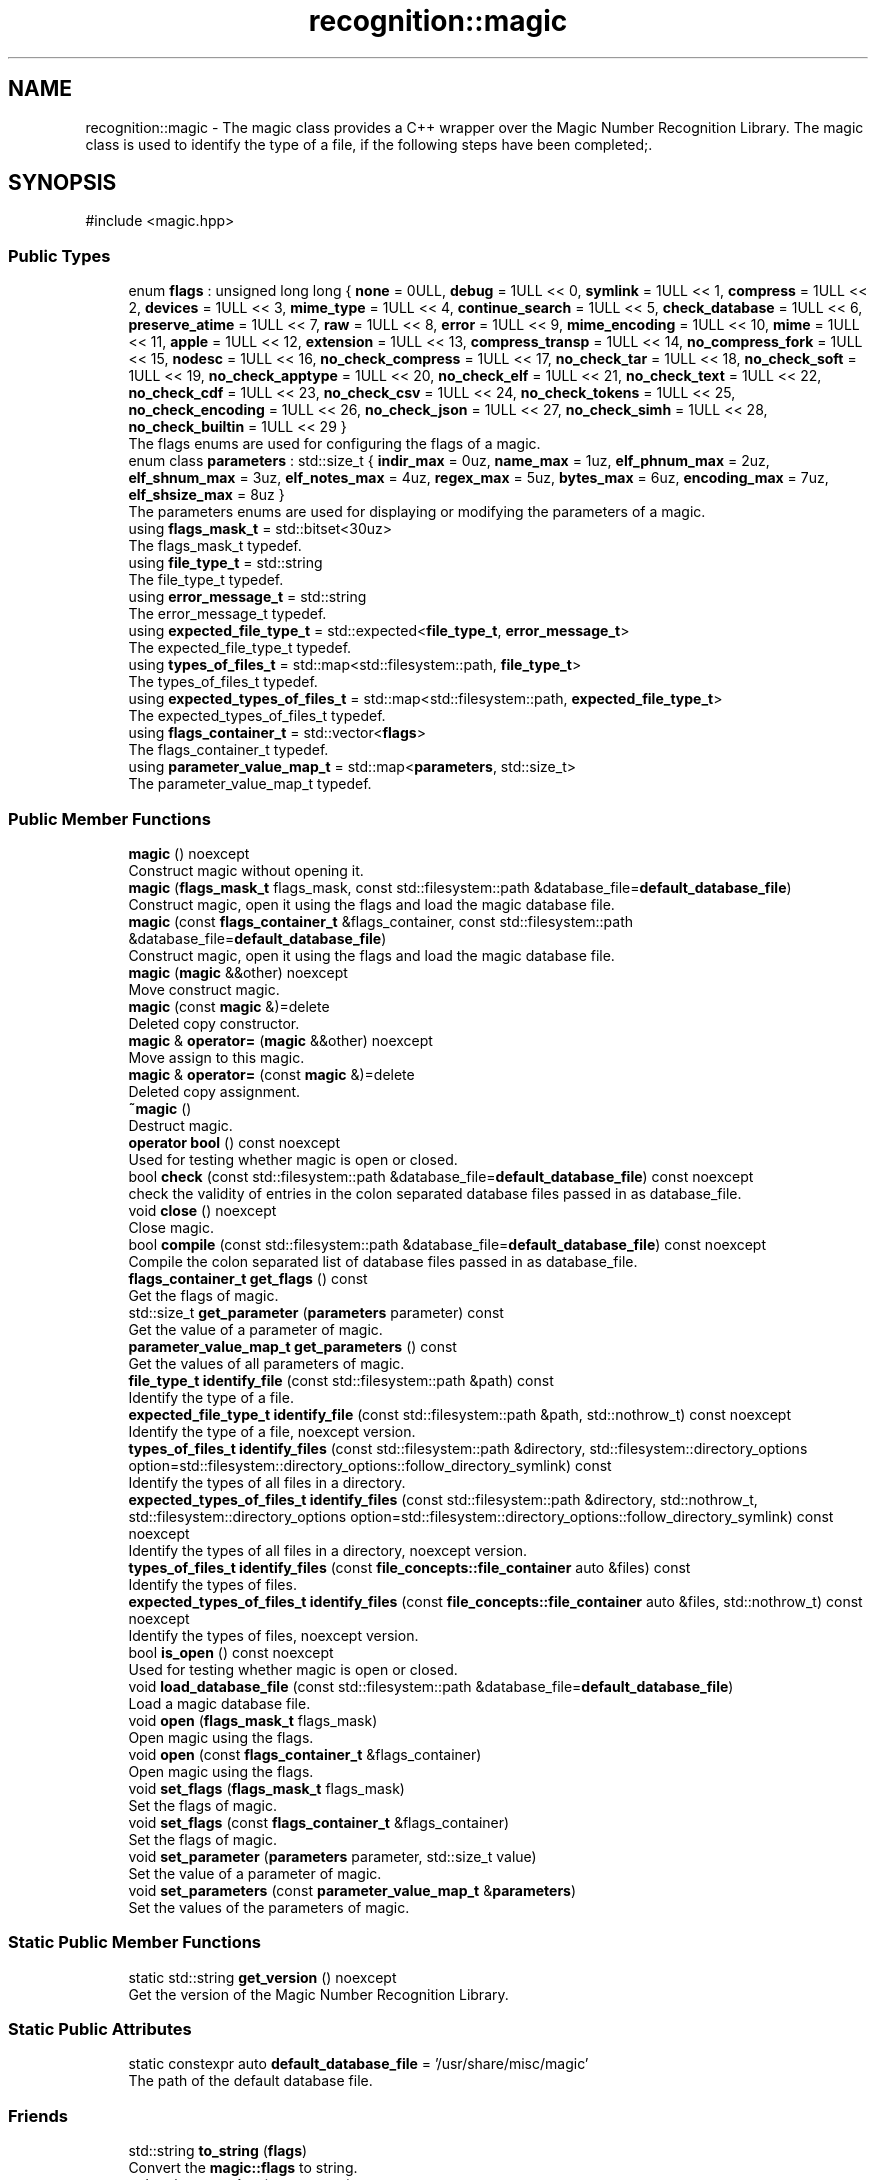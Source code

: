 .TH "recognition::magic" 3 "Sat Jun 22 2024 23:37:29" "Libmagicxx" \" -*- nroff -*-
.ad l
.nh
.SH NAME
recognition::magic \- The magic class provides a C++ wrapper over the Magic Number Recognition Library\&. The magic class is used to identify the type of a file, if the following steps have been completed;\&.  

.SH SYNOPSIS
.br
.PP
.PP
\fR#include <magic\&.hpp>\fP
.SS "Public Types"

.in +1c
.ti -1c
.RI "enum \fBflags\fP : unsigned long long { \fBnone\fP = 0ULL, \fBdebug\fP = 1ULL << 0, \fBsymlink\fP = 1ULL << 1, \fBcompress\fP = 1ULL << 2, \fBdevices\fP = 1ULL << 3, \fBmime_type\fP = 1ULL << 4, \fBcontinue_search\fP = 1ULL << 5, \fBcheck_database\fP = 1ULL << 6, \fBpreserve_atime\fP = 1ULL << 7, \fBraw\fP = 1ULL << 8, \fBerror\fP = 1ULL << 9, \fBmime_encoding\fP = 1ULL << 10, \fBmime\fP = 1ULL << 11, \fBapple\fP = 1ULL << 12, \fBextension\fP = 1ULL << 13, \fBcompress_transp\fP = 1ULL << 14, \fBno_compress_fork\fP = 1ULL << 15, \fBnodesc\fP = 1ULL << 16, \fBno_check_compress\fP = 1ULL << 17, \fBno_check_tar\fP = 1ULL << 18, \fBno_check_soft\fP = 1ULL << 19, \fBno_check_apptype\fP = 1ULL << 20, \fBno_check_elf\fP = 1ULL << 21, \fBno_check_text\fP = 1ULL << 22, \fBno_check_cdf\fP = 1ULL << 23, \fBno_check_csv\fP = 1ULL << 24, \fBno_check_tokens\fP = 1ULL << 25, \fBno_check_encoding\fP = 1ULL << 26, \fBno_check_json\fP = 1ULL << 27, \fBno_check_simh\fP = 1ULL << 28, \fBno_check_builtin\fP = 1ULL << 29 }"
.br
.RI "The flags enums are used for configuring the flags of a magic\&. "
.ti -1c
.RI "enum class \fBparameters\fP : std::size_t { \fBindir_max\fP = 0uz, \fBname_max\fP = 1uz, \fBelf_phnum_max\fP = 2uz, \fBelf_shnum_max\fP = 3uz, \fBelf_notes_max\fP = 4uz, \fBregex_max\fP = 5uz, \fBbytes_max\fP = 6uz, \fBencoding_max\fP = 7uz, \fBelf_shsize_max\fP = 8uz }"
.br
.RI "The parameters enums are used for displaying or modifying the parameters of a magic\&. "
.ti -1c
.RI "using \fBflags_mask_t\fP = std::bitset<30uz>"
.br
.RI "The flags_mask_t typedef\&. "
.ti -1c
.RI "using \fBfile_type_t\fP = std::string"
.br
.RI "The file_type_t typedef\&. "
.ti -1c
.RI "using \fBerror_message_t\fP = std::string"
.br
.RI "The error_message_t typedef\&. "
.ti -1c
.RI "using \fBexpected_file_type_t\fP = std::expected<\fBfile_type_t\fP, \fBerror_message_t\fP>"
.br
.RI "The expected_file_type_t typedef\&. "
.ti -1c
.RI "using \fBtypes_of_files_t\fP = std::map<std::filesystem::path, \fBfile_type_t\fP>"
.br
.RI "The types_of_files_t typedef\&. "
.ti -1c
.RI "using \fBexpected_types_of_files_t\fP = std::map<std::filesystem::path, \fBexpected_file_type_t\fP>"
.br
.RI "The expected_types_of_files_t typedef\&. "
.ti -1c
.RI "using \fBflags_container_t\fP = std::vector<\fBflags\fP>"
.br
.RI "The flags_container_t typedef\&. "
.ti -1c
.RI "using \fBparameter_value_map_t\fP = std::map<\fBparameters\fP, std::size_t>"
.br
.RI "The parameter_value_map_t typedef\&. "
.in -1c
.SS "Public Member Functions"

.in +1c
.ti -1c
.RI "\fBmagic\fP () noexcept"
.br
.RI "Construct magic without opening it\&. "
.ti -1c
.RI "\fBmagic\fP (\fBflags_mask_t\fP flags_mask, const std::filesystem::path &database_file=\fBdefault_database_file\fP)"
.br
.RI "Construct magic, open it using the flags and load the magic database file\&. "
.ti -1c
.RI "\fBmagic\fP (const \fBflags_container_t\fP &flags_container, const std::filesystem::path &database_file=\fBdefault_database_file\fP)"
.br
.RI "Construct magic, open it using the flags and load the magic database file\&. "
.ti -1c
.RI "\fBmagic\fP (\fBmagic\fP &&other) noexcept"
.br
.RI "Move construct magic\&. "
.ti -1c
.RI "\fBmagic\fP (const \fBmagic\fP &)=delete"
.br
.RI "Deleted copy constructor\&. "
.ti -1c
.RI "\fBmagic\fP & \fBoperator=\fP (\fBmagic\fP &&other) noexcept"
.br
.RI "Move assign to this magic\&. "
.ti -1c
.RI "\fBmagic\fP & \fBoperator=\fP (const \fBmagic\fP &)=delete"
.br
.RI "Deleted copy assignment\&. "
.ti -1c
.RI "\fB~magic\fP ()"
.br
.RI "Destruct magic\&. "
.ti -1c
.RI "\fBoperator bool\fP () const noexcept"
.br
.RI "Used for testing whether magic is open or closed\&. "
.ti -1c
.RI "bool \fBcheck\fP (const std::filesystem::path &database_file=\fBdefault_database_file\fP) const noexcept"
.br
.RI "check the validity of entries in the colon separated database files passed in as database_file\&. "
.ti -1c
.RI "void \fBclose\fP () noexcept"
.br
.RI "Close magic\&. "
.ti -1c
.RI "bool \fBcompile\fP (const std::filesystem::path &database_file=\fBdefault_database_file\fP) const noexcept"
.br
.RI "Compile the colon separated list of database files passed in as database_file\&. "
.ti -1c
.RI "\fBflags_container_t\fP \fBget_flags\fP () const"
.br
.RI "Get the flags of magic\&. "
.ti -1c
.RI "std::size_t \fBget_parameter\fP (\fBparameters\fP parameter) const"
.br
.RI "Get the value of a parameter of magic\&. "
.ti -1c
.RI "\fBparameter_value_map_t\fP \fBget_parameters\fP () const"
.br
.RI "Get the values ​​of all parameters of magic\&. "
.ti -1c
.RI "\fBfile_type_t\fP \fBidentify_file\fP (const std::filesystem::path &path) const"
.br
.RI "Identify the type of a file\&. "
.ti -1c
.RI "\fBexpected_file_type_t\fP \fBidentify_file\fP (const std::filesystem::path &path, std::nothrow_t) const noexcept"
.br
.RI "Identify the type of a file, noexcept version\&. "
.ti -1c
.RI "\fBtypes_of_files_t\fP \fBidentify_files\fP (const std::filesystem::path &directory, std::filesystem::directory_options option=std::filesystem::directory_options::follow_directory_symlink) const"
.br
.RI "Identify the types of all files in a directory\&. "
.ti -1c
.RI "\fBexpected_types_of_files_t\fP \fBidentify_files\fP (const std::filesystem::path &directory, std::nothrow_t, std::filesystem::directory_options option=std::filesystem::directory_options::follow_directory_symlink) const noexcept"
.br
.RI "Identify the types of all files in a directory, noexcept version\&. "
.ti -1c
.RI "\fBtypes_of_files_t\fP \fBidentify_files\fP (const \fBfile_concepts::file_container\fP auto &files) const"
.br
.RI "Identify the types of files\&. "
.ti -1c
.RI "\fBexpected_types_of_files_t\fP \fBidentify_files\fP (const \fBfile_concepts::file_container\fP auto &files, std::nothrow_t) const noexcept"
.br
.RI "Identify the types of files, noexcept version\&. "
.ti -1c
.RI "bool \fBis_open\fP () const noexcept"
.br
.RI "Used for testing whether magic is open or closed\&. "
.ti -1c
.RI "void \fBload_database_file\fP (const std::filesystem::path &database_file=\fBdefault_database_file\fP)"
.br
.RI "Load a magic database file\&. "
.ti -1c
.RI "void \fBopen\fP (\fBflags_mask_t\fP flags_mask)"
.br
.RI "Open magic using the flags\&. "
.ti -1c
.RI "void \fBopen\fP (const \fBflags_container_t\fP &flags_container)"
.br
.RI "Open magic using the flags\&. "
.ti -1c
.RI "void \fBset_flags\fP (\fBflags_mask_t\fP flags_mask)"
.br
.RI "Set the flags of magic\&. "
.ti -1c
.RI "void \fBset_flags\fP (const \fBflags_container_t\fP &flags_container)"
.br
.RI "Set the flags of magic\&. "
.ti -1c
.RI "void \fBset_parameter\fP (\fBparameters\fP parameter, std::size_t value)"
.br
.RI "Set the value of a parameter of magic\&. "
.ti -1c
.RI "void \fBset_parameters\fP (const \fBparameter_value_map_t\fP &\fBparameters\fP)"
.br
.RI "Set the values of the parameters of magic\&. "
.in -1c
.SS "Static Public Member Functions"

.in +1c
.ti -1c
.RI "static std::string \fBget_version\fP () noexcept"
.br
.RI "Get the version of the Magic Number Recognition Library\&. "
.in -1c
.SS "Static Public Attributes"

.in +1c
.ti -1c
.RI "static constexpr auto \fBdefault_database_file\fP = '/usr/share/misc/magic'"
.br
.RI "The path of the default database file\&. "
.in -1c
.SS "Friends"

.in +1c
.ti -1c
.RI "std::string \fBto_string\fP (\fBflags\fP)"
.br
.RI "Convert the \fBmagic::flags\fP to string\&. "
.ti -1c
.RI "std::string \fBto_string\fP (\fBparameters\fP)"
.br
.RI "Convert the \fBmagic::parameters\fP to string\&. "
.in -1c
.SH "Detailed Description"
.PP 
The magic class provides a C++ wrapper over the Magic Number Recognition Library\&. The magic class is used to identify the type of a file, if the following steps have been completed;\&. 


.IP "1." 4
magic must be opened\&.
.IP "2." 4
A magic database file must be loaded\&. 
.PP

.SH "Member Typedef Documentation"
.PP 
.SS "using \fBrecognition::magic::error_message_t\fP = std::string"

.PP
The error_message_t typedef\&. 
.SS "using \fBrecognition::magic::expected_file_type_t\fP = std::expected<\fBfile_type_t\fP, \fBerror_message_t\fP>"

.PP
The expected_file_type_t typedef\&. 
.SS "using \fBrecognition::magic::expected_types_of_files_t\fP = std::map<std::filesystem::path, \fBexpected_file_type_t\fP>"

.PP
The expected_types_of_files_t typedef\&. 
.SS "using \fBrecognition::magic::file_type_t\fP = std::string"

.PP
The file_type_t typedef\&. 
.SS "using \fBrecognition::magic::flags_container_t\fP = std::vector<\fBflags\fP>"

.PP
The flags_container_t typedef\&. 
.SS "using \fBrecognition::magic::flags_mask_t\fP = std::bitset<30uz>"

.PP
The flags_mask_t typedef\&. 
.SS "using \fBrecognition::magic::parameter_value_map_t\fP = std::map<\fBparameters\fP, std::size_t>"

.PP
The parameter_value_map_t typedef\&. 
.SS "using \fBrecognition::magic::types_of_files_t\fP = std::map<std::filesystem::path, \fBfile_type_t\fP>"

.PP
The types_of_files_t typedef\&. 
.SH "Member Enumeration Documentation"
.PP 
.SS "enum \fBrecognition::magic::flags\fP : unsigned long long"

.PP
The flags enums are used for configuring the flags of a magic\&. 
.PP
\fBNote\fP
.RS 4
The flags enums are suitable for bitwise or operations\&. 
.RE
.PP

.PP
\fBEnumerator\fP
.in +1c
.TP
\fB\fInone \fP\fP
.TP
\fB\fIdebug \fP\fP
.TP
\fB\fIsymlink \fP\fP
.TP
\fB\fIcompress \fP\fP
.TP
\fB\fIdevices \fP\fP
.TP
\fB\fImime_type \fP\fP
.TP
\fB\fIcontinue_search \fP\fP
.TP
\fB\fIcheck_database \fP\fP
.TP
\fB\fIpreserve_atime \fP\fP
.TP
\fB\fIraw \fP\fP
.TP
\fB\fIerror \fP\fP
.TP
\fB\fImime_encoding \fP\fP
.TP
\fB\fImime \fP\fP
.TP
\fB\fIapple \fP\fP
.TP
\fB\fIextension \fP\fP
.TP
\fB\fIcompress_transp \fP\fP
.TP
\fB\fIno_compress_fork \fP\fP
.TP
\fB\fInodesc \fP\fP
.TP
\fB\fIno_check_compress \fP\fP
.TP
\fB\fIno_check_tar \fP\fP
.TP
\fB\fIno_check_soft \fP\fP
.TP
\fB\fIno_check_apptype \fP\fP
.TP
\fB\fIno_check_elf \fP\fP
.TP
\fB\fIno_check_text \fP\fP
.TP
\fB\fIno_check_cdf \fP\fP
.TP
\fB\fIno_check_csv \fP\fP
.TP
\fB\fIno_check_tokens \fP\fP
.TP
\fB\fIno_check_encoding \fP\fP
.TP
\fB\fIno_check_json \fP\fP
.TP
\fB\fIno_check_simh \fP\fP
.TP
\fB\fIno_check_builtin \fP\fP
.SS "enum class \fBrecognition::magic::parameters\fP : std::size_t\fR [strong]\fP"

.PP
The parameters enums are used for displaying or modifying the parameters of a magic\&. 
.PP
\fBEnumerator\fP
.in +1c
.TP
\fB\fIindir_max \fP\fP
.TP
\fB\fIname_max \fP\fP
.TP
\fB\fIelf_phnum_max \fP\fP
.TP
\fB\fIelf_shnum_max \fP\fP
.TP
\fB\fIelf_notes_max \fP\fP
.TP
\fB\fIregex_max \fP\fP
.TP
\fB\fIbytes_max \fP\fP
.TP
\fB\fIencoding_max \fP\fP
.TP
\fB\fIelf_shsize_max \fP\fP
.SH "Constructor & Destructor Documentation"
.PP 
.SS "recognition::magic::magic ()\fR [noexcept]\fP"

.PP
Construct magic without opening it\&. 
.SS "recognition::magic::magic (\fBflags_mask_t\fP flags_mask, const std::filesystem::path & database_file = \fR\fBdefault_database_file\fP\fP)\fR [explicit]\fP"

.PP
Construct magic, open it using the flags and load the magic database file\&. 
.PP
\fBParameters\fP
.RS 4
\fIflags_mask\fP One of the flags enums or bitwise or of the flags enums\&. 
.br
\fIdatabase_file\fP The path of magic database file, default is /usr/share/misc/magic\&.
.RE
.PP
\fBExceptions\fP
.RS 4
\fI\fBmagic_open_error\fP\fP if opening magic fails\&. 
.br
\fI\fBinvalid_path\fP\fP if the path of the magic database file is not a file\&. 
.br
\fI\fBmagic_load_error\fP\fP if loading the magic database file fails\&.
.RE
.PP
\fBNote\fP
.RS 4
\fBload_database_file()\fP adds “\&.mgc” to the database filename as appropriate\&. 
.RE
.PP

.SS "recognition::magic::magic (const \fBflags_container_t\fP & flags_container, const std::filesystem::path & database_file = \fR\fBdefault_database_file\fP\fP)\fR [explicit]\fP"

.PP
Construct magic, open it using the flags and load the magic database file\&. 
.PP
\fBParameters\fP
.RS 4
\fIflags_container\fP Flags\&. 
.br
\fIdatabase_file\fP The path of magic database file, default is /usr/share/misc/magic\&.
.RE
.PP
\fBExceptions\fP
.RS 4
\fI\fBmagic_open_error\fP\fP if opening magic fails\&. 
.br
\fI\fBinvalid_path\fP\fP if the path of the magic database file is not a file\&. 
.br
\fI\fBmagic_load_error\fP\fP if loading the magic database file fails\&.
.RE
.PP
\fBNote\fP
.RS 4
\fBload_database_file()\fP adds “\&.mgc” to the database filename as appropriate\&. 
.RE
.PP

.SS "recognition::magic::magic (\fBmagic\fP && other)\fR [noexcept]\fP"

.PP
Move construct magic\&. 
.PP
\fBNote\fP
.RS 4
other is valid as a default constructed magic\&. 
.RE
.PP

.SS "recognition::magic::magic (const \fBmagic\fP &)\fR [delete]\fP"

.PP
Deleted copy constructor\&. 
.SS "recognition::magic::~magic ()"

.PP
Destruct magic\&. 
.SH "Member Function Documentation"
.PP 
.SS "bool recognition::magic::check (const std::filesystem::path & database_file = \fR\fBdefault_database_file\fP\fP) const\fR [noexcept]\fP"

.PP
check the validity of entries in the colon separated database files passed in as database_file\&. 
.PP
\fBParameters\fP
.RS 4
\fIdatabase_file\fP The file to check, default is /usr/share/misc/magic\&.
.RE
.PP
\fBReturns\fP
.RS 4
True if the database_file has valid entries, false otherwise\&. 
.RE
.PP

.SS "void recognition::magic::close ()\fR [noexcept]\fP"

.PP
Close magic\&. 
.PP
\fBNote\fP
.RS 4
magic is valid as a default constructed magic\&. 
.RE
.PP

.SS "bool recognition::magic::compile (const std::filesystem::path & database_file = \fR\fBdefault_database_file\fP\fP) const\fR [noexcept]\fP"

.PP
Compile the colon separated list of database files passed in as database_file\&. 
.PP
\fBParameters\fP
.RS 4
\fIdatabase_file\fP The file to compile, default is /usr/share/misc/magic\&.
.RE
.PP
\fBReturns\fP
.RS 4
True on success, false otherwise\&.
.RE
.PP
\fBNote\fP
.RS 4
The compiled files created are named from the basename of each file argument with “\&.mgc” appended to it\&. 
.RE
.PP

.SS "\fBflags_container_t\fP recognition::magic::get_flags () const"

.PP
Get the flags of magic\&. 
.PP
\fBReturns\fP
.RS 4
flags_container_t
.RE
.PP
\fBExceptions\fP
.RS 4
\fI\fBmagic_is_closed\fP\fP if magic is closed\&. 
.RE
.PP

.SS "std::size_t recognition::magic::get_parameter (\fBparameters\fP parameter) const"

.PP
Get the value of a parameter of magic\&. 
.PP
\fBParameters\fP
.RS 4
\fIparameter\fP One of the parameters enum\&.
.RE
.PP
\fBReturns\fP
.RS 4
Value of the desired parameter\&.
.RE
.PP
\fBExceptions\fP
.RS 4
\fI\fBmagic_is_closed\fP\fP if magic is closed\&. 
.RE
.PP

.SS "\fBparameter_value_map_t\fP recognition::magic::get_parameters () const"

.PP
Get the values ​​of all parameters of magic\&. 
.PP
\fBReturns\fP
.RS 4
<parameters, value> map\&.
.RE
.PP
\fBExceptions\fP
.RS 4
\fI\fBmagic_is_closed\fP\fP if magic is closed\&. 
.RE
.PP

.SS "static std::string recognition::magic::get_version ()\fR [static]\fP, \fR [noexcept]\fP"

.PP
Get the version of the Magic Number Recognition Library\&. 
.PP
\fBReturns\fP
.RS 4
The version number as a string\&. 
.RE
.PP

.SS "\fBfile_type_t\fP recognition::magic::identify_file (const std::filesystem::path & path) const"

.PP
Identify the type of a file\&. 
.PP
\fBParameters\fP
.RS 4
\fIpath\fP The path of the file\&.
.RE
.PP
\fBReturns\fP
.RS 4
The type of the file as a string\&.
.RE
.PP
\fBExceptions\fP
.RS 4
\fI\fBmagic_is_closed\fP\fP if magic is closed\&. 
.br
\fI\fBempty_path\fP\fP if the path of the file is empty\&. 
.br
\fI\fBmagic_file_error\fP\fP if identifying the type of the file fails\&. 
.RE
.PP

.SS "\fBexpected_file_type_t\fP recognition::magic::identify_file (const std::filesystem::path & path, std::nothrow_t) const\fR [noexcept]\fP"

.PP
Identify the type of a file, noexcept version\&. 
.PP
\fBParameters\fP
.RS 4
\fIpath\fP The path of the file\&.
.RE
.PP
\fBReturns\fP
.RS 4
The type of the file or the error message\&. 
.RE
.PP

.SS "\fBtypes_of_files_t\fP recognition::magic::identify_files (const \fBfile_concepts::file_container\fP auto & files) const\fR [inline]\fP"

.PP
Identify the types of files\&. 
.PP
\fBParameters\fP
.RS 4
\fIfiles\fP The container that holds the paths of the files\&.
.RE
.PP
\fBReturns\fP
.RS 4
The types of each file as a map\&.
.RE
.PP
\fBExceptions\fP
.RS 4
\fI\fBmagic_is_closed\fP\fP if magic is closed\&. 
.br
\fI\fBempty_path\fP\fP if the path of the file is empty\&. 
.br
\fI\fBmagic_file_error\fP\fP if identifying the type of the file fails\&. 
.RE
.PP

.SS "\fBexpected_types_of_files_t\fP recognition::magic::identify_files (const \fBfile_concepts::file_container\fP auto & files, std::nothrow_t) const\fR [inline]\fP, \fR [noexcept]\fP"

.PP
Identify the types of files, noexcept version\&. 
.PP
\fBParameters\fP
.RS 4
\fIfiles\fP The container that holds the paths of the files\&.
.RE
.PP
\fBReturns\fP
.RS 4
The types of each file as a map\&. 
.RE
.PP

.SS "\fBtypes_of_files_t\fP recognition::magic::identify_files (const std::filesystem::path & directory, std::filesystem::directory_options option = \fRstd::filesystem::directory_options::follow_directory_symlink\fP) const\fR [inline]\fP"

.PP
Identify the types of all files in a directory\&. 
.PP
\fBParameters\fP
.RS 4
\fIdirectory\fP The path of the directory\&. 
.br
\fIoption\fP The directory iteration option, default is follow_directory_symlink\&.
.RE
.PP
\fBReturns\fP
.RS 4
The types of each file as a map\&.
.RE
.PP
\fBExceptions\fP
.RS 4
\fI\fBmagic_is_closed\fP\fP if magic is closed\&. 
.br
\fI\fBempty_path\fP\fP if the path of the file is empty\&. 
.br
\fI\fBmagic_file_error\fP\fP if identifying the type of the file fails\&. 
.RE
.PP

.SS "\fBexpected_types_of_files_t\fP recognition::magic::identify_files (const std::filesystem::path & directory, std::nothrow_t, std::filesystem::directory_options option = \fRstd::filesystem::directory_options::follow_directory_symlink\fP) const\fR [inline]\fP, \fR [noexcept]\fP"

.PP
Identify the types of all files in a directory, noexcept version\&. 
.PP
\fBParameters\fP
.RS 4
\fIdirectory\fP The path of the directory\&. 
.br
\fIoption\fP The directory iteration option, default is follow_directory_symlink\&.
.RE
.PP
\fBReturns\fP
.RS 4
The types of each file as a map\&. 
.RE
.PP

.SS "bool recognition::magic::is_open () const\fR [noexcept]\fP"

.PP
Used for testing whether magic is open or closed\&. 
.PP
\fBReturns\fP
.RS 4
True if magic is open, false otherwise\&. 
.RE
.PP

.SS "void recognition::magic::load_database_file (const std::filesystem::path & database_file = \fR\fBdefault_database_file\fP\fP)"

.PP
Load a magic database file\&. 
.PP
\fBParameters\fP
.RS 4
\fIdatabase_file\fP The path of the magic database file, default is /usr/share/misc/magic\&.
.RE
.PP
\fBExceptions\fP
.RS 4
\fI\fBmagic_is_closed\fP\fP if magic is closed\&. 
.br
\fI\fBempty_path\fP\fP if the path of the database file is empty\&. 
.br
\fI\fBinvalid_path\fP\fP if the path of the database file is not a file\&. 
.br
\fI\fBmagic_load_error\fP\fP if loading the database file fails\&.
.RE
.PP
\fBNote\fP
.RS 4
\fBload_database_file()\fP adds “\&.mgc” to the database filename as appropriate\&. 
.RE
.PP

.SS "void recognition::magic::open (const \fBflags_container_t\fP & flags_container)"

.PP
Open magic using the flags\&. 
.PP
\fBParameters\fP
.RS 4
\fIflags_container\fP Flags\&.
.RE
.PP
\fBExceptions\fP
.RS 4
\fI\fBmagic_open_error\fP\fP if opening magic fails\&.
.RE
.PP
\fBNote\fP
.RS 4
If magic is open, it will be reopened using the flags after closing it\&. 
.RE
.PP

.SS "void recognition::magic::open (\fBflags_mask_t\fP flags_mask)"

.PP
Open magic using the flags\&. 
.PP
\fBParameters\fP
.RS 4
\fIflags_mask\fP One of the flags enums or bitwise or of the flags enums\&.
.RE
.PP
\fBExceptions\fP
.RS 4
\fI\fBmagic_open_error\fP\fP if opening magic fails\&.
.RE
.PP
\fBNote\fP
.RS 4
If magic is open, it will be reopened using the flags after closing it\&. 
.RE
.PP

.SS "recognition::magic::operator bool () const\fR [noexcept]\fP"

.PP
Used for testing whether magic is open or closed\&. 
.PP
\fBReturns\fP
.RS 4
True if magic is open, false otherwise\&. 
.RE
.PP

.SS "\fBmagic\fP & recognition::magic::operator= (const \fBmagic\fP &)\fR [delete]\fP"

.PP
Deleted copy assignment\&. 
.SS "\fBmagic\fP & recognition::magic::operator= (\fBmagic\fP && other)\fR [noexcept]\fP"

.PP
Move assign to this magic\&. 
.PP
\fBNote\fP
.RS 4
other is valid as a default constructed magic\&. 
.RE
.PP

.SS "void recognition::magic::set_flags (const \fBflags_container_t\fP & flags_container)"

.PP
Set the flags of magic\&. 
.PP
\fBParameters\fP
.RS 4
\fIflags_container\fP Flags\&.
.RE
.PP
\fBExceptions\fP
.RS 4
\fI\fBmagic_is_closed\fP\fP if magic is closed\&. 
.br
\fI\fBmagic_set_flags_error\fP\fP if setting the flags of magic fails\&. 
.RE
.PP

.SS "void recognition::magic::set_flags (\fBflags_mask_t\fP flags_mask)"

.PP
Set the flags of magic\&. 
.PP
\fBParameters\fP
.RS 4
\fIflags_mask\fP One of the flags enums or bitwise or of the flags enums\&.
.RE
.PP
\fBExceptions\fP
.RS 4
\fI\fBmagic_is_closed\fP\fP if magic is closed\&. 
.br
\fI\fBmagic_set_flags_error\fP\fP if setting the flags of magic fails\&. 
.RE
.PP

.SS "void recognition::magic::set_parameter (\fBparameters\fP parameter, std::size_t value)"

.PP
Set the value of a parameter of magic\&. 
.PP
\fBParameters\fP
.RS 4
\fIparameter\fP One of the parameters enum\&. 
.br
\fIvalue\fP The value of the parameter\&.
.RE
.PP
\fBExceptions\fP
.RS 4
\fI\fBmagic_is_closed\fP\fP if magic is closed\&. 
.br
\fI\fBmagic_set_param_error\fP\fP if setting the parameter of magic fails\&. 
.RE
.PP

.SS "void recognition::magic::set_parameters (const \fBparameter_value_map_t\fP & parameters)"

.PP
Set the values of the parameters of magic\&. 
.PP
\fBParameters\fP
.RS 4
\fIparameters\fP Parameters with corresponding values\&.
.RE
.PP
\fBExceptions\fP
.RS 4
\fI\fBmagic_is_closed\fP\fP if magic is closed\&. 
.br
\fI\fBmagic_set_param_error\fP\fP if setting the parameter of magic fails\&. 
.RE
.PP

.SH "Friends And Related Symbol Documentation"
.PP 
.SS "std::string to_string (\fBflags\fP)\fR [friend]\fP"

.PP
Convert the \fBmagic::flags\fP to string\&. 
.PP
\fBParameters\fP
.RS 4
\fIflag\fP The flag\&.
.RE
.PP
\fBReturns\fP
.RS 4
The flag as a string\&. 
.RE
.PP

.SS "std::string to_string (\fBparameters\fP)\fR [friend]\fP"

.PP
Convert the \fBmagic::parameters\fP to string\&. 
.PP
\fBParameters\fP
.RS 4
\fIparameter\fP The parameter\&.
.RE
.PP
\fBReturns\fP
.RS 4
The parameter as a string\&. 
.RE
.PP

.SH "Member Data Documentation"
.PP 
.SS "constexpr auto recognition::magic::default_database_file = '/usr/share/misc/magic'\fR [static]\fP, \fR [constexpr]\fP"

.PP
The path of the default database file\&. 

.SH "Author"
.PP 
Generated automatically by Doxygen for Libmagicxx from the source code\&.
